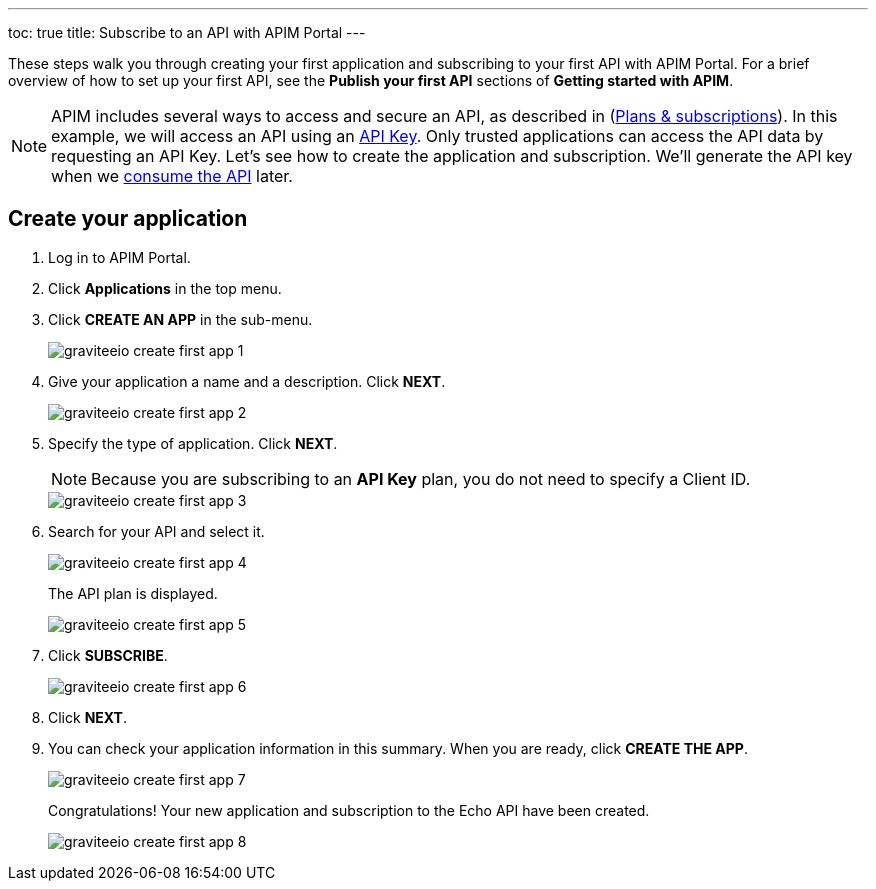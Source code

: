 ---
toc: true
title: Subscribe to an API with APIM Portal
---

These steps walk you through creating your first application and subscribing to your first API with APIM Portal. For a brief overview of how to set up your first API, see the **Publish your first API** sections of **Getting started with APIM**.

NOTE: APIM includes several ways to access and secure an API, as described in (link:/Guides/APIM/current/publisher-guide/plans-subscriptions.html[Plans & subscriptions^]).
In this example, we will access an API using an link:/Reference/policy/policy-apikey.html[API Key^].
Only trusted applications can access the API data by requesting an API Key.
Let's see how to create the application and subscription. We'll generate the API key when we link:./api-consumer-test.html[consume the API^] later.

== Create your application

. Log in to APIM Portal.
. Click **Applications** in the top menu.
. Click **CREATE AN APP**  in the sub-menu.
+
image::apim/3.x/quickstart/consume/graviteeio-create-first-app-1.png[]

. Give your application a name and a description. Click **NEXT**.
+
image::apim/3.x/quickstart/consume/graviteeio-create-first-app-2.png[]

. Specify the type of application. Click **NEXT**.
+
NOTE: Because you are subscribing to an *API Key* plan, you do not need to specify a Client ID.
+
image::apim/3.x/quickstart/consume/graviteeio-create-first-app-3.png[]

. Search for your API and select it.
+
image::apim/3.x/quickstart/consume/graviteeio-create-first-app-4.png[]
+
The API plan is displayed.
+
image::apim/3.x/quickstart/consume/graviteeio-create-first-app-5.png[]

. Click **SUBSCRIBE**.
+
image::apim/3.x/quickstart/consume/graviteeio-create-first-app-6.png[]

. Click **NEXT**.
. You can check your application information in this summary. When you are ready, click **CREATE THE APP**.
+
image::apim/3.x/quickstart/consume/graviteeio-create-first-app-7.png[]
+
Congratulations! Your new application and subscription to the Echo API have been created.
+
image::apim/3.x/quickstart/consume/graviteeio-create-first-app-8.png[]
